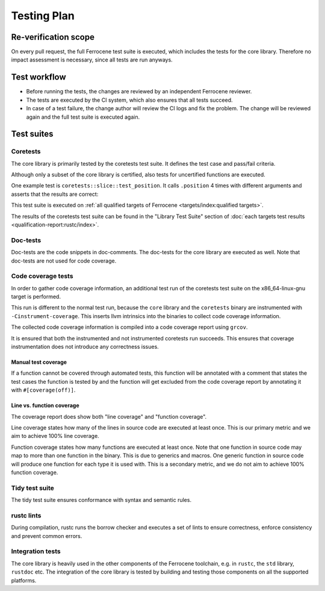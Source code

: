 .. SPDX-License-Identifier: MIT OR Apache-2.0
   SPDX-FileCopyrightText: The Ferrocene Developers

Testing Plan
============

Re-verification scope
---------------------

On every pull request, the full Ferrocene test suite is executed, which includes the tests for the core library. Therefore no impact assessment is necessary, since all tests are run anyways.

Test workflow
-------------

- Before running the tests, the changes are reviewed by an independent Ferrocene reviewer.
- The tests are executed by the CI system, which also ensures that all tests succeed.
- In case of a test failure, the change author will review the CI logs and fix the problem. The change will be reviewed again and the full test suite is executed again.

Test suites
-----------

Coretests
~~~~~~~~~

The core library is primarily tested by the coretests test suite. It defines the test case and pass/fail criteria.

Although only a subset of the core library is certified, also tests for uncertified functions are executed.

One example test is ``coretests::slice::test_position``. It calls ``.position`` 4 times with different arguments and asserts that the results are correct:

.. code-block:: rust
  :linenos:

  #[test]
  fn test_position() {
      let b = [1, 2, 3, 5, 5];
      assert_eq!(b.iter().position(|&v| v == 9), None);
      assert_eq!(b.iter().position(|&v| v == 5), Some(3));
      assert_eq!(b.iter().position(|&v| v == 3), Some(2));
      assert_eq!(b.iter().position(|&v| v == 0), None);
  }

This test suite is executed on :ref:`all qualified targets of Ferrocene <targets/index:qualified targets>`.

The results of the coretests test suite can be found in the "Library Test Suite" section of :doc:`each targets test results <qualification-report:rustc/index>`.

Doc-tests
~~~~~~~~~

Doc-tests are the code snippets in doc-comments. The doc-tests for the core library are executed as well. Note that doc-tests are not used for code coverage.

Code coverage tests
~~~~~~~~~~~~~~~~~~~

In order to gather code coverage information, an additional test run of the coretests test suite on the x86_64-linux-gnu target is performed.

This run is different to the normal test run, because the ``core`` library and the ``coretests`` binary are instrumented with ``-Cinstrument-coverage``. This inserts llvm intrinsics into the binaries to collect code coverage information.

The collected code coverage information is compiled into a code coverage report using ``grcov``.

It is ensured that both the instrumented and not instrumented coretests run succeeds. This ensures that coverage instrumentation does not introduce any correctness issues.

Manual test coverage
""""""""""""""""""""

If a function cannot be covered through automated tests, this function will be annotated with a comment that states the test cases the function is tested by and the function will get excluded from the code coverage report by annotating it with ``#[coverage(off)]``.

Line vs. function coverage
""""""""""""""""""""""""""

The coverage report does show both "line coverage" and "function coverage".

Line coverage states how many of the lines in source code are executed at least once. This is our primary metric and we aim to achieve 100% line coverage.

Function coverage states how many functions are executed at least once. Note that one function in source code may map to more than one function in the binary. This is due to generics and macros. One generic function in source code will produce one function for each type it is used with. This is a secondary metric, and we do not aim to achieve 100% function coverage.

Tidy test suite
~~~~~~~~~~~~~~~

The tidy test suite ensures conformance with syntax and semantic rules.

rustc lints
~~~~~~~~~~~

During compilation, rustc runs the borrow checker and executes a set of lints to ensure correctness, enforce consistency and prevent common errors.

Integration tests
~~~~~~~~~~~~~~~~~

The core library is heavily used in the other components of the Ferrocene toolchain, e.g. in ``rustc``, the ``std`` library, ``rustdoc`` etc. The integration of the core library is tested by building and testing those components on all the supported platforms.
